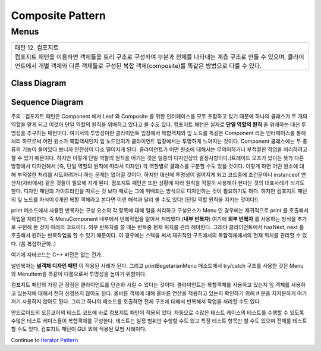 
*****************
Composite Pattern
*****************

Menus
=====

+------------------------------------------------------------------------------+
|패턴 12. 컴포지트                                                             |
+------------------------------------------------------------------------------+
|컴포지트 패턴을 이용하면 객체들을 트리 구조로 구성하여 부분과 전체를 나타내는 |
|계층 구조로 만들 수 있으며, 클라이언트에서 개별 객체와 다른 객체들로 구성된   |
|복합 객체(composite)를 똑같은 방법으로 다룰 수 있다.                          |
+------------------------------------------------------------------------------+

.. image:: Composite.jpg
   :scale: 50 %
   :alt: GoF's Composite Pattern



Class Diagram
-------------

.. image:: Menus/Overview_of_Menus.jpg
   :scale: 50 %
   :alt: Class Diagram


Sequence Diagram
----------------

.. image:: Menus/SequenceDiagram1.jpg
   :scale: 50 %
   :alt: Sequence Diagram


주의 : 컴포지트 패턴은 Component 에서 Leaf 와 Composite 를 위한 인터페이스를
모두 포함하고 있기 때문에 하나의 클래스가 두 개의 역할을 맡게 되고 이것이 단일
역할의 원칙을 위배하고 있다고 볼 수도 있다. 컴포지트 패턴은 실제로 **단일 역할의
원칙** 을 위배하는 대신 투명성을 추구하는 패턴이다. 여기서의 투명성이란
클라이언트 입장에서 복합객체와 잎 노드를 똑같은 Component 라는 인터페이스를 통해
처리 하므로써 어떤 원소가 복합객체인지 잎 노드인지가 클라이언트 입장에서는
투명하게 느껴지는 것이다.
Component 클래스에는 두 종류의 기능이 들어있다 보니까 안전성이 다소 떨이지게
된다. 클라이언트가 어떤 원소에 대해서는 무의미하거나 부적절한 작업을 처리하려고
할 수 있기 때문이다. 하지만 이렇게 단일 역할의 원칙을 어기는 것은 일종의
디자인상의 결정사항이다.(트레이드 오프가 있다는 뜻?) 다른 방향에서 디자인해서
(즉, 단일 역할의 원칙에 따라서 디자인) 각 역할별로 클래스를 구분할 수도 있을
것이다. 이렇게 하면 어떤 원소에 대해 부적절한 처리를 시도하려거나 하는 문제는
없어질 것이다. 하지만 대신에 투명성이 떨어지게 되고 코드중에 조건문이나
instanceof 연산자(자바에서) 같은 것들이 필요해 지게 된다.
컴포지트 패턴은 또한 상황에 따라 원칙을 적절히 사용해야 한다는 것의 대표사례가
되기도 한다. 디자인 패턴의 가이드라인을 따르는 것 보다 때로는 그에 위배되는
방식으로 디자인하는 것이 필요하기도 하다.
하지만 컴포지트 패턴의 잎 노드를 자식이 0개인 복합 객체라고 본다면 이런 해석과
달리 볼 수도 있다! (단일 역할 원칙을 지키는 것이다!)

print 메소드에서 사용된 반복자는 구성 요소의 각 항목에 대해 일을 처리하고
구성요소가 Menu 인 경우에는 재귀적으로 print 를 호출해서 작업을 처리한다. 즉
MenuComponent 내부에서 반복작업을 알아서 처리했다.(**내부 반복자**) 여기에
**외부 반복자** 를 사용하는 방식을 추가로 구현해 본 것이 아래의 코드이다. 외부
반복자를 쓸 때는 반복중 현재 위치를 관리 해야한다. 그래야 클라이언트에서
hasNext, next 를 호출해서 원하는 반복작업을 할 수 있기 때문이다. 이 경우에는
스택을 써서 재귀적인 구조에서의 복합객체에서의 현재 위치를 관리할 수 있다. (쫌
복잡하군하..)

여기에 자바코드는 C++ 버전은 없는 건가..

널반복자는 **널객체 디자인 패턴** 이 적용된 사례가 된다. 그리고
printBegetarianMenu 메소드에서 try/catch 구조를 사용한 것은 Menu 와 MenuItem을
똑같이 다룸으로써 투명성을 높이기 위함이다.

컴포지트 패턴의 가장 큰 장점은 클라이언트를 단순화 시킬 수 있다는 것이다.
클라이언트는 복합객체를 사용하고 있는지 잎 객체를 사용하고 있는지에 대해서 전혀
신경쓰지 않아도 된다. 올바른 객체에 대해 올바른 연산을 적용하고 있는지 확인하기
위해 if 문을 지저분하게 여기저기 사용하지 않아도 된다. 그리고 하나의 메소드를
호출하면 전체 구조에 대해서 반복해서 작업을 처리할 수도 있다.

안드로이드의 오픈코어의 테스트 코드에 바로 컴포지트 패턴이 적용되 있다. 자동으로
수많은 테스트 케이스의 테스트를 수행할 수 있도록 수많은 테스트 케이스들이
복합객체를 구성한다. 테스트는 일정 범위만 수행할 수도 있고 특정 테스트 항목만 할
수도 있으며 전체를 테스트할 수도 있다. 컴포지트 패턴이 GUI 외에 적용된 모범
사례이다.

Continue to `Iterator Pattern <../Iterator>`_

